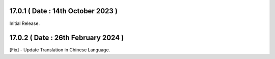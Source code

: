 17.0.1 ( Date : 14th October 2023 )
---------------------------------
Initial Release.

17.0.2 ( Date : 26th February 2024 )
-------------------------------------
[Fix] - Update Translation in Chinese Language.

